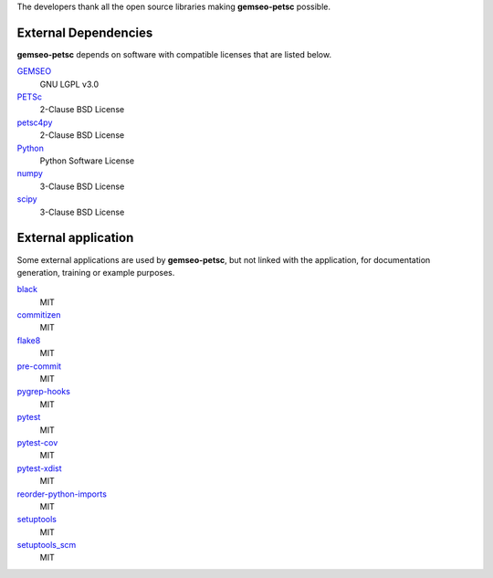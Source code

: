 ..
    Copyright 2021 IRT Saint Exupéry, https://www.irt-saintexupery.com

    This work is licensed under the Creative Commons Attribution-ShareAlike 4.0
    International License. To view a copy of this license, visit
    http://creativecommons.org/licenses/by-sa/4.0/ or send a letter to Creative
    Commons, PO Box 1866, Mountain View, CA 94042, USA.

The developers thank all the open source libraries making **gemseo-petsc** possible.

External Dependencies
---------------------

**gemseo-petsc** depends on software with compatible licenses that are listed below.

`GEMSEO <http://www.gemseo.org/>`_
    GNU LGPL v3.0

`PETSc <http://petsc.org/>`_
    2-Clause BSD License

`petsc4py <http://petsc.org/>`_
    2-Clause BSD License

`Python <http://python.org/>`_
    Python Software License

`numpy <http://numpy.org/>`_
    3-Clause BSD License

`scipy <http://scipy.org/>`_
    3-Clause BSD License


External application
--------------------

Some external applications are used by **gemseo-petsc**,
but not linked with the application,
for documentation generation,
training or example purposes.

`black <https://black.readthedocs.io>`_
    MIT

`commitizen <https://commitizen-tools.github.io/commitizen/>`_
    MIT

`flake8 <https://flake8.pycqa.org>`_
    MIT

`pre-commit <https://pre-commit.com>`_
    MIT

`pygrep-hooks <https://github.com/pre-commit/pygrep-hooks>`_
    MIT

`pytest <https://pytest.org>`_
    MIT

`pytest-cov <https://pytest-cov.readthedocs.io>`_
    MIT

`pytest-xdist <https://github.com/pytest-dev/pytest-xdist>`_
    MIT

`reorder-python-imports <https://github.com/asottile/reorder_python_imports>`_
    MIT

`setuptools <https://setuptools.readthedocs.io/>`_
    MIT

`setuptools_scm <https://github.com/pypa/setuptools_scm/>`_
    MIT
